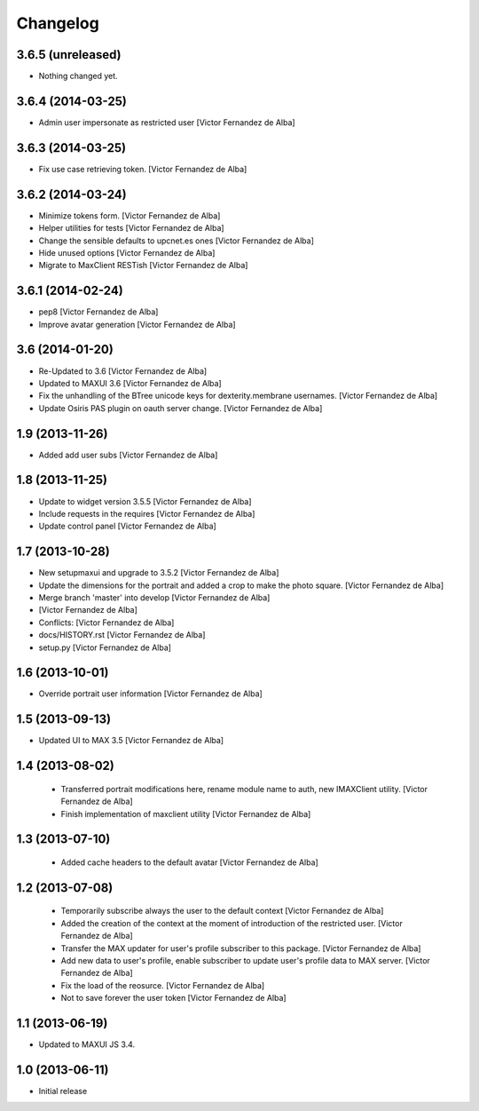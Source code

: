 Changelog
=========

3.6.5 (unreleased)
------------------

- Nothing changed yet.


3.6.4 (2014-03-25)
------------------

* Admin user impersonate as restricted user [Victor Fernandez de Alba]

3.6.3 (2014-03-25)
------------------

* Fix use case retrieving token. [Victor Fernandez de Alba]

3.6.2 (2014-03-24)
------------------

* Minimize tokens form. [Victor Fernandez de Alba]
* Helper utilities for tests [Victor Fernandez de Alba]
* Change the sensible defaults to upcnet.es ones [Victor Fernandez de Alba]
* Hide unused options [Victor Fernandez de Alba]
* Migrate to MaxClient RESTish [Victor Fernandez de Alba]

3.6.1 (2014-02-24)
------------------

* pep8 [Victor Fernandez de Alba]
* Improve avatar generation [Victor Fernandez de Alba]

3.6 (2014-01-20)
----------------

* Re-Updated to 3.6 [Victor Fernandez de Alba]
* Updated to MAXUI 3.6 [Victor Fernandez de Alba]
* Fix the unhandling of the BTree unicode keys for dexterity.membrane usernames. [Victor Fernandez de Alba]
* Update Osiris PAS plugin on oauth server change. [Victor Fernandez de Alba]

1.9 (2013-11-26)
----------------

* Added add user subs [Victor Fernandez de Alba]

1.8 (2013-11-25)
----------------

* Update to widget version 3.5.5 [Victor Fernandez de Alba]
* Include requests in the requires [Victor Fernandez de Alba]
* Update control panel [Victor Fernandez de Alba]

1.7 (2013-10-28)
----------------

* New setupmaxui and upgrade to 3.5.2 [Victor Fernandez de Alba]
* Update the dimensions for the portrait and added a crop to make the photo square. [Victor Fernandez de Alba]
* Merge branch 'master' into develop [Victor Fernandez de Alba]
*  [Victor Fernandez de Alba]
* Conflicts: [Victor Fernandez de Alba]
* docs/HISTORY.rst [Victor Fernandez de Alba]
* setup.py [Victor Fernandez de Alba]
1.6 (2013-10-01)
----------------

* Override portrait user information [Victor Fernandez de Alba]

1.5 (2013-09-13)
----------------

* Updated UI to MAX 3.5 [Victor Fernandez de Alba]

1.4 (2013-08-02)
----------------

 * Transferred portrait modifications here, rename module name to auth, new IMAXClient utility. [Victor Fernandez de Alba]
 * Finish implementation of maxclient utility [Victor Fernandez de Alba]

1.3 (2013-07-10)
----------------

 * Added cache headers to the default avatar [Victor Fernandez de Alba]

1.2 (2013-07-08)
----------------

 * Temporarily subscribe always the user to the default context [Victor Fernandez de Alba]
 * Added the creation of the context at the moment of introduction of the restricted user. [Victor Fernandez de Alba]
 * Transfer the MAX updater for user's profile subscriber to this package. [Victor Fernandez de Alba]
 * Add new data to user's profile, enable subscriber to update user's profile data to MAX server. [Victor Fernandez de Alba]
 * Fix the load of the reosurce. [Victor Fernandez de Alba]
 * Not to save forever the user token [Victor Fernandez de Alba]

1.1 (2013-06-19)
----------------

- Updated to MAXUI JS 3.4.

1.0 (2013-06-11)
----------------

- Initial release
